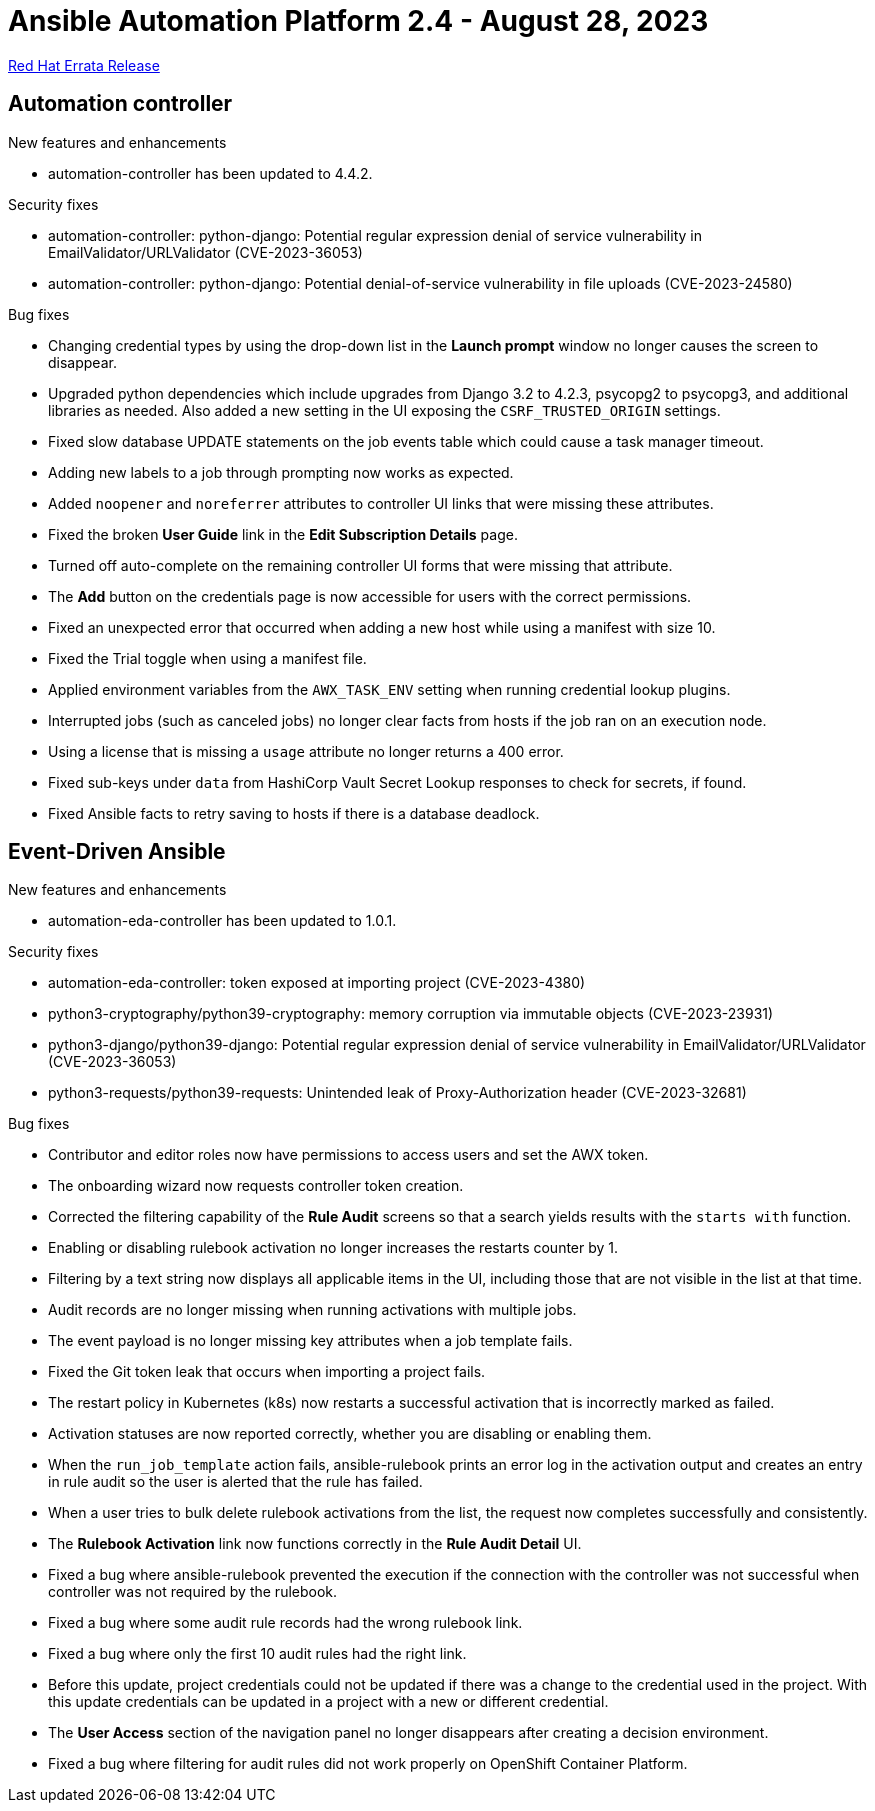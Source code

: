 // This is the release notes file for AAP 2.4 errata bundle dated August 28 2023.

= Ansible Automation Platform 2.4 - August 28, 2023

link:https://access.redhat.com/errata/RHBA-2023:4782[Red Hat Errata Release]

== Automation controller

.New features and enhancements

* automation-controller has been updated to 4.4.2.

.Security fixes

* automation-controller: python-django: Potential regular expression denial of service vulnerability in EmailValidator/URLValidator (CVE-2023-36053)

* automation-controller: python-django: Potential denial-of-service vulnerability in file uploads (CVE-2023-24580)

.Bug fixes

* Changing credential types by using the drop-down list in the *Launch prompt* window no longer causes the screen to disappear.

* Upgraded python dependencies which include upgrades from Django 3.2 to 4.2.3, psycopg2 to psycopg3, and additional libraries as needed. Also added a new setting in the UI exposing the `CSRF_TRUSTED_ORIGIN` settings.

* Fixed slow database UPDATE statements on the job events table which could cause a task manager timeout.

* Adding new labels to a job through prompting now works as expected.

* Added `noopener` and `noreferrer` attributes to controller UI links that were missing these attributes.

* Fixed the broken *User Guide* link in the *Edit Subscription Details* page.

* Turned off auto-complete on the remaining controller UI forms that were missing that attribute.

* The *Add* button on the credentials page is now accessible for users with the correct permissions.

* Fixed an unexpected error that occurred when adding a new host while using a manifest with size 10.

* Fixed the Trial toggle when using a manifest file.

* Applied environment variables from the `AWX_TASK_ENV` setting when running credential lookup plugins.

* Interrupted jobs (such as canceled jobs) no longer clear facts from hosts if the job ran on an execution node.

* Using a license that is missing a `usage` attribute no longer returns a 400 error.

* Fixed sub-keys under `data` from HashiCorp Vault Secret Lookup responses to check for secrets, if found.

* Fixed Ansible facts to retry saving to hosts if there is a database deadlock.

== Event-Driven Ansible

.New features and enhancements

* automation-eda-controller has been updated to 1.0.1.

.Security fixes

* automation-eda-controller: token exposed at importing project (CVE-2023-4380)

* python3-cryptography/python39-cryptography: memory corruption via immutable objects (CVE-2023-23931)

* python3-django/python39-django: Potential regular expression denial of service vulnerability in EmailValidator/URLValidator (CVE-2023-36053)

* python3-requests/python39-requests: Unintended leak of Proxy-Authorization header (CVE-2023-32681)

.Bug fixes

* Contributor and editor roles now have permissions to access users and set the AWX token.

* The onboarding wizard now requests controller token creation.

* Corrected the filtering capability of the *Rule Audit* screens so that a search yields results with the `starts with` function.

* Enabling or disabling rulebook activation no longer increases the restarts counter by 1.

* Filtering by a text string now displays all applicable items in the UI, including those that are not visible in the list at that time.

* Audit records are no longer missing when running activations with multiple jobs.

* The event payload is no longer missing key attributes when a job template fails.

* Fixed the Git token leak that occurs when importing a project fails.

* The restart policy in Kubernetes (k8s) now restarts a successful activation that is incorrectly marked as failed.

* Activation statuses are now reported correctly, whether you are disabling or enabling them.

* When the `run_job_template` action fails, ansible-rulebook prints an error log in the activation output and creates an entry in rule audit so the user is alerted that the rule has failed.

* When a user tries to bulk delete rulebook activations from the list, the request now completes successfully and consistently.

* The *Rulebook Activation* link now functions correctly in the *Rule Audit Detail* UI.

* Fixed a bug where ansible-rulebook prevented the execution if the connection with the controller was not successful when controller was not required by the rulebook.

* Fixed a bug where some audit rule records had the wrong rulebook link.

* Fixed a bug where only the first 10 audit rules had the right link.

* Before this update, project credentials could not be updated if there was a change to the credential used in the project. With this update credentials can be updated in a project with a new or different credential.

* The *User Access* section of the navigation panel no longer disappears after creating a decision environment.

* Fixed a bug where filtering for audit rules did not work properly on OpenShift Container Platform.

